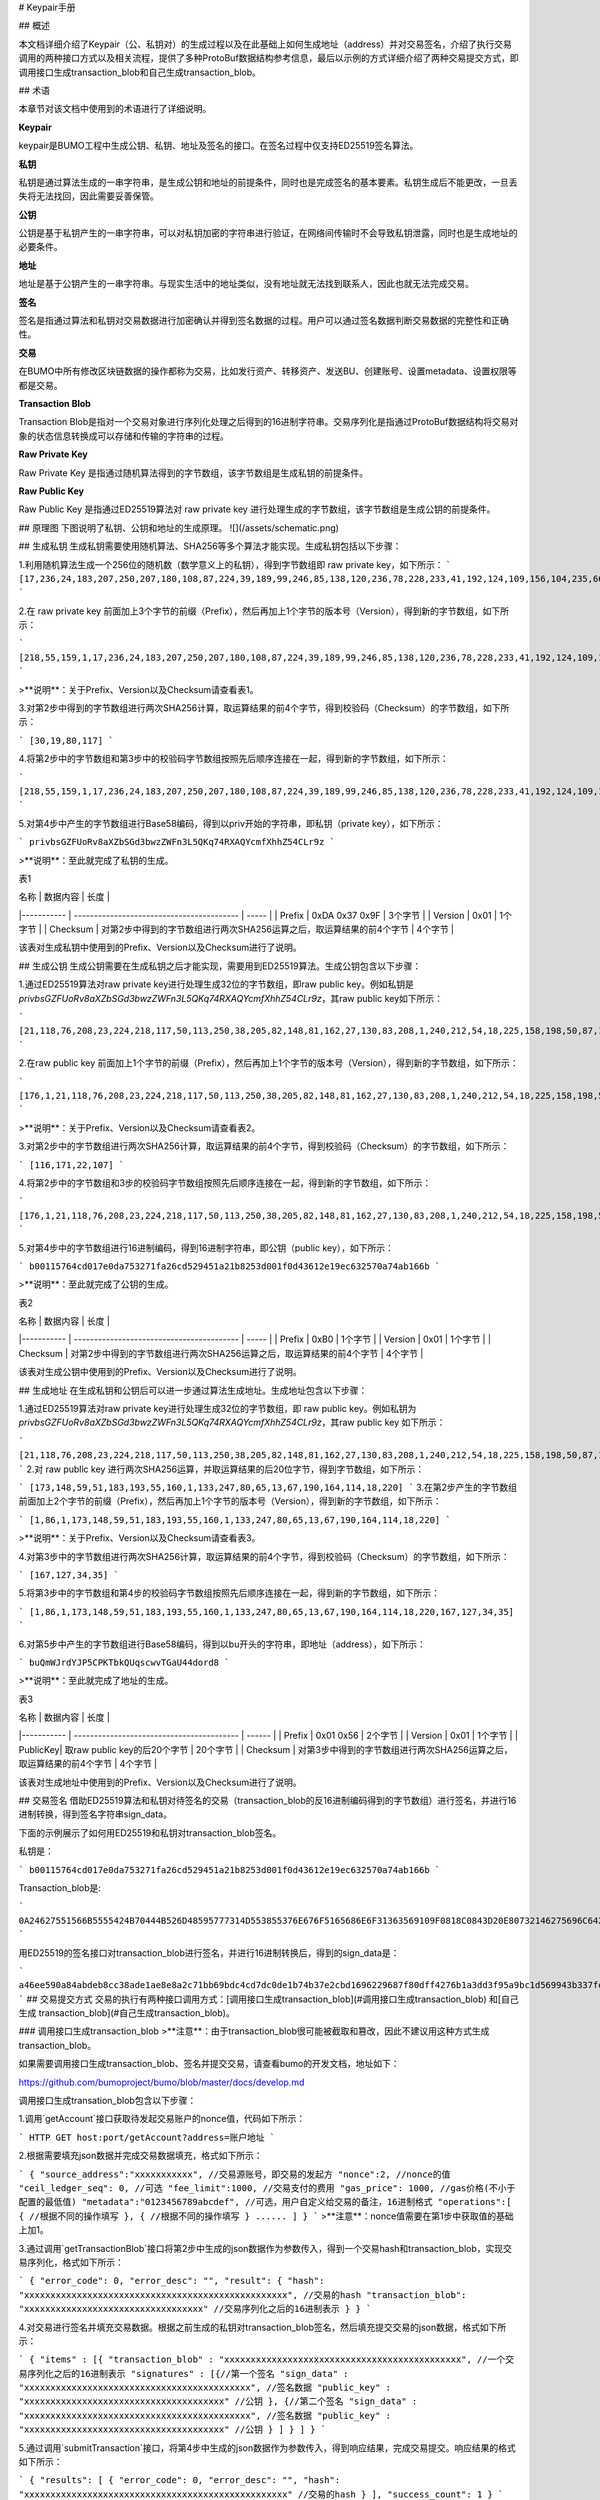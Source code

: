 # Keypair手册

## 概述

本文档详细介绍了Keypair（公、私钥对）的生成过程以及在此基础上如何生成地址（address）并对交易签名，介绍了执行交易调用的两种接口方式以及相关流程，提供了多种ProtoBuf数据结构参考信息，最后以示例的方式详细介绍了两种交易提交方式，即调用接口生成transaction_blob和自己生成transaction_blob。

## 术语

本章节对该文档中使用到的术语进行了详细说明。

**Keypair**

keypair是BUMO工程中生成公钥、私钥、地址及签名的接口。在签名过程中仅支持ED25519签名算法。

**私钥**

私钥是通过算法生成的一串字符串，是生成公钥和地址的前提条件，同时也是完成签名的基本要素。私钥生成后不能更改，一旦丢失将无法找回，因此需要妥善保管。

**公钥**

公钥是基于私钥产生的一串字符串，可以对私钥加密的字符串进行验证，在网络间传输时不会导致私钥泄露，同时也是生成地址的必要条件。

**地址**

地址是基于公钥产生的一串字符串。与现实生活中的地址类似，没有地址就无法找到联系人，因此也就无法完成交易。

**签名**

签名是指通过算法和私钥对交易数据进行加密确认并得到签名数据的过程。用户可以通过签名数据判断交易数据的完整性和正确性。

**交易**

在BUMO中所有修改区块链数据的操作都称为交易，比如发行资产、转移资产、发送BU、创建账号、设置metadata、设置权限等都是交易。

**Transaction Blob**

Transaction Blob是指对一个交易对象进行序列化处理之后得到的16进制字符串。交易序列化是指通过ProtoBuf数据结构将交易对象的状态信息转换成可以存储和传输的字符串的过程。

**Raw Private Key**

Raw Private Key 是指通过随机算法得到的字节数组，该字节数组是生成私钥的前提条件。

**Raw Public Key**

Raw Public Key 是指通过ED25519算法对 raw private key 进行处理生成的字节数组，该字节数组是生成公钥的前提条件。

## 原理图
下图说明了私钥、公钥和地址的生成原理。
![](/assets/schematic.png)

## 生成私钥
生成私钥需要使用随机算法、SHA256等多个算法才能实现。生成私钥包括以下步骤：

1.利用随机算法生成一个256位的随机数（数学意义上的私钥），得到字节数组即 raw private key，如下所示：
```
[17,236,24,183,207,250,207,180,108,87,224,39,189,99,246,85,138,120,236,78,228,233,41,192,124,109,156,104,235,66,194,24]
```

2.在 raw private key 前面加上3个字节的前缀（Prefix），然后再加上1个字节的版本号（Version），得到新的字节数组，如下所示：

```
[218,55,159,1,17,236,24,183,207,250,207,180,108,87,224,39,189,99,246,85,138,120,236,78,228,233,41,192,124,109,156,104,235,66,194,24]
```

>**说明**：关于Prefix、Version以及Checksum请查看表1。

3.对第2步中得到的字节数组进行两次SHA256计算，取运算结果的前4个字节，得到校验码（Checksum）的字节数组，如下所示：

```
[30,19,80,117]
```

4.将第2步中的字节数组和第3步中的校验码字节数组按照先后顺序连接在一起，得到新的字节数组，如下所示：

```
[218,55,159,1,17,236,24,183,207,250,207,180,108,87,224,39,189,99,246,85,138,120,236,78,228,233,41,192,124,109,156,104,235,66,194,24,30,19,80,117]
```

5.对第4步中产生的字节数组进行Base58编码，得到以priv开始的字符串，即私钥（private key），如下所示：

```
privbsGZFUoRv8aXZbSGd3bwzZWFn3L5QKq74RXAQYcmfXhhZ54CLr9z
```

>**说明**：至此就完成了私钥的生成。

表1

| 名称 | 数据内容 | 长度 |
|----------- | ----------------------------------------- | ----- |
| Prefix | 0xDA 0x37 0x9F | 3个字节 |
| Version | 0x01 | 1个字节 |
| Checksum | 对第2步中得到的字节数组进行两次SHA256运算之后，取运算结果的前4个字节 | 4个字节 |

该表对生成私钥中使用到的Prefix、Version以及Checksum进行了说明。

## 生成公钥
生成公钥需要在生成私钥之后才能实现，需要用到ED25519算法。生成公钥包含以下步骤：

1.通过ED25519算法对raw private key进行处理生成32位的字节数组，即raw public key。例如私钥是
`privbsGZFUoRv8aXZbSGd3bwzZWFn3L5QKq74RXAQYcmfXhhZ54CLr9z`，其raw public key如下所示：

```
[21,118,76,208,23,224,218,117,50,113,250,38,205,82,148,81,162,27,130,83,208,1,240,212,54,18,225,158,198,50,87,10]
```

2.在raw public key 前面加上1个字节的前缀（Prefix），然后再加上1个字节的版本号（Version），得到新的字节数组，如下所示：

```
[176,1,21,118,76,208,23,224,218,117,50,113,250,38,205,82,148,81,162,27,130,83,208,1,240,212,54,18,225,158,198,50,87,10]
```

>**说明**：关于Prefix、Version以及Checksum请查看表2。

3.对第2步中的字节数组进行两次SHA256计算，取运算结果的前4个字节，得到校验码（Checksum）的字节数组，如下所示：

```
[116,171,22,107]
```

4.将第2步中的字节数组和3步的校验码字节数组按照先后顺序连接在一起，得到新的字节数组，如下所示：

```
[176,1,21,118,76,208,23,224,218,117,50,113,250,38,205,82,148,81,162,27,130,83,208,1,240,212,54,18,225,158,198,50,87,10,116,171,22,107]
```

5.对第4步中的字节数组进行16进制编码，得到16进制字符串，即公钥（public key），如下所示：

```
b00115764cd017e0da753271fa26cd529451a21b8253d001f0d43612e19ec632570a74ab166b
```

>**说明**：至此就完成了公钥的生成。

表2

| 名称 | 数据内容 | 长度 |
|----------- | ----------------------------------------- | ----- |
| Prefix | 0xB0 | 1个字节 |
| Version | 0x01 | 1个字节 |
| Checksum | 对第2步中得到的字节数组进行两次SHA256运算之后，取运算结果的前4个字节 | 4个字节 |

该表对生成公钥中使用到的Prefix、Version以及Checksum进行了说明。

## 生成地址
在生成私钥和公钥后可以进一步通过算法生成地址。生成地址包含以下步骤：

1.通过ED25519算法对raw private key进行处理生成32位的字节数组，即 raw public key。例如私钥为 `privbsGZFUoRv8aXZbSGd3bwzZWFn3L5QKq74RXAQYcmfXhhZ54CLr9z`，其raw public key 如下所示：

```
[21,118,76,208,23,224,218,117,50,113,250,38,205,82,148,81,162,27,130,83,208,1,240,212,54,18,225,158,198,50,87,10]
```
2.对 raw public key 进行两次SHA256运算，并取运算结果的后20位字节，得到字节数组，如下所示：

```
[173,148,59,51,183,193,55,160,1,133,247,80,65,13,67,190,164,114,18,220]
```
3.在第2步产生的字节数组前面加上2个字节的前缀（Prefix），然后再加上1个字节的版本号（Version），得到新的字节数组，如下所示：

```
[1,86,1,173,148,59,51,183,193,55,160,1,133,247,80,65,13,67,190,164,114,18,220]
```

>**说明**：关于Prefix、Version以及Checksum请查看表3。

4.对第3步中的字节数组进行两次SHA256计算，取运算结果的前4个字节，得到校验码（Checksum）的字节数组，如下所示：

```
[167,127,34,35]
```

5.将第3步中的字节数组和第4步的校验码字节数组按照先后顺序连接在一起，得到新的字节数组，如下所示：

```
[1,86,1,173,148,59,51,183,193,55,160,1,133,247,80,65,13,67,190,164,114,18,220,167,127,34,35]
```

6.对第5步中产生的字节数组进行Base58编码，得到以bu开头的字符串，即地址（address），如下所示：

```
buQmWJrdYJP5CPKTbkQUqscwvTGaU44dord8
```

>**说明**：至此就完成了地址的生成。

表3

| 名称 | 数据内容 | 长度 |
|----------- | ----------------------------------------- | ------ |
| Prefix | 0x01 0x56 | 2个字节 |
| Version | 0x01 | 1个字节 |
| PublicKey| 取raw public key的后20个字节 | 20个字节 |
| Checksum | 对第3步中得到的字节数组进行两次SHA256运算之后，取运算结果的前4个字节 | 4个字节 |

该表对生成地址中使用到的Prefix、Version以及Checksum进行了说明。

## 交易签名
借助ED25519算法和私钥对待签名的交易（transaction_blob的反16进制编码得到的字节数组）进行签名，并进行16进制转换，得到签名字符串sign_data。

下面的示例展示了如何用ED25519和私钥对transaction_blob签名。

私钥是：

```
b00115764cd017e0da753271fa26cd529451a21b8253d001f0d43612e19ec632570a74ab166b
```

Transaction_blob是:

```
0A24627551566B5555424B70444B526D48595777314D553855376E676F5165686E6F31363569109F0818C0843D20E80732146275696C642073696D706C65206163636F756E743A5F08011224627551566B5555424B70444B526D48595777314D553855376E676F5165686E6F3136356922350A246275516E6936794752574D4D454376585850673854334B35615A557551456351523670691A0608011A02080128C7A3889BAB20
```

用ED25519的签名接口对transaction_blob进行签名，并进行16进制转换后，得到的sign_data是：

```
a46ee590a84abdeb8cc38ade1ae8e8a2c71bb69bdc4cd7dc0de1b74b37e2cbd1696229687f80dff4276b1a3dd3f95a9bc1d569943b337fe170317430f36d6401
```
## 交易提交方式
交易的执行有两种接口调用方式：[调用接口生成transaction_blob](#调用接口生成transaction_blob) 和[自己生成 transaction_blob](#自己生成transaction_blob)。

### 调用接口生成transaction_blob
>**注意**：由于transaction_blob很可能被截取和篡改，因此不建议用这种方式生成transaction_blob。

如果需要调用接口生成transaction_blob、签名并提交交易，请查看bumo的开发文档，地址如下：

https://github.com/bumoproject/bumo/blob/master/docs/develop.md

调用接口生成transation_blob包含以下步骤：

1.调用`getAccount`接口获取待发起交易账户的nonce值，代码如下所示：


```
HTTP GET host:port/getAccount?address=账户地址
```


2.根据需要填充json数据并完成交易数据填充，格式如下所示：


```
{
"source_address":"xxxxxxxxxxx", //交易源账号，即交易的发起方
"nonce":2, //nonce的值
"ceil_ledger_seq": 0, //可选
"fee_limit":1000, //交易支付的费用
"gas_price": 1000, //gas价格(不小于配置的最低值)
"metadata":"0123456789abcdef", //可选，用户自定义给交易的备注，16进制格式
"operations":[
{
//根据不同的操作填写
},
{
//根据不同的操作填写
}
......
]
}
```
>**注意**：nonce值需要在第1步中获取值的基础上加1。

3.通过调用`getTransactionBlob`接口将第2步中生成的json数据作为参数传入，得到一个交易hash和transaction_blob，实现交易序列化，格式如下所示：

```
{
"error_code": 0,
"error_desc": "",
"result": {
"hash": "xxxxxxxxxxxxxxxxxxxxxxxxxxxxxxxxxxxxxxxxxxxxxxxxxx", //交易的hash
"transaction_blob": "xxxxxxxxxxxxxxxxxxxxxxxxxxxxxxxxxx" //交易序列化之后的16进制表示
}
}
```

4.对交易进行签名并填充交易数据。根据之前生成的私钥对transaction_blob签名，然后填充提交交易的json数据，格式如下所示：

```
{
"items" : [{
"transaction_blob" : "xxxxxxxxxxxxxxxxxxxxxxxxxxxxxxxxxxxxxxxxxxxxx", //一个交易序列化之后的16进制表示
"signatures" : [{//第一个签名
"sign_data" : "xxxxxxxxxxxxxxxxxxxxxxxxxxxxxxxxxxxxxxxxxxx", //签名数据
"public_key" : "xxxxxxxxxxxxxxxxxxxxxxxxxxxxxxxxxxxxxx" //公钥
}, {//第二个签名
"sign_data" : "xxxxxxxxxxxxxxxxxxxxxxxxxxxxxxxxxxxxxxxxxxx", //签名数据
"public_key" : "xxxxxxxxxxxxxxxxxxxxxxxxxxxxxxxxxxxxxx" //公钥
}
]
}
]
}
```

5.通过调用`submitTransaction`接口，将第4步中生成的json数据作为参数传入，得到响应结果，完成交易提交。响应结果的格式如下所示：

```
{
"results": [
{
"error_code": 0,
"error_desc": "",
"hash": "xxxxxxxxxxxxxxxxxxxxxxxxxxxxxxxxxxxxxxxxxxxxxxxxxx" //交易的hash
}
],
"success_count": 1
}
```

### 自己生成transaction_blob
自己生成transaction_blob、签名，并提交交易，具体操作包括以下步骤：

1.通过调用`getAccount`接口获取待发起交易的账户的nonce值，如下所示：

```
HTTP GET host:port/getAccount?address=账户地址
```
2.填充protocol buffer的交易对象Transaction，并进行序列化操作，从而得到transaction_blob。具体的交易数据结构详情请看[ProtoBuf数据结构](#protobuf数据结构)。

3.签名交易，并填充交易数据。根据私钥生成公钥，并用私钥对transaction_blob签名，然后填充提交交易的json数据，格式如下：

```
{
"items" : [{
"transaction_blob" : "xxxxxxxxxxxxxxxxxxxxxxxxxxxxxxxxxxxxxxxxxxxxx", //一个交易序列化之后的16进制表示
"signatures" : [{//第一个签名
"sign_data" : "xxxxxxxxxxxxxxxxxxxxxxxxxxxxxxxxxxxxxxxxxxx", //签名数据
"public_key" : "xxxxxxxxxxxxxxxxxxxxxxxxxxxxxxxxxxxxxx" //公钥
}, {//第二个签名
"sign_data" : "xxxxxxxxxxxxxxxxxxxxxxxxxxxxxxxxxxxxxxxxxxx", //签名数据
"public_key" : "xxxxxxxxxxxxxxxxxxxxxxxxxxxxxxxxxxxxxx" //公钥
}
]
}
]
}
```
4.通过调用`submitTransaction`接口，将第3步生成的json数据作为参数传入，完成交易提交。响应结果格式如下：

```
{
"results": [
{
"error_code": 0,
"error_desc": "",
"hash": "xxxxxxxxxxxxxxxxxxxxxxxxxxxxxxxxxxxxxxxxxxxxxxxxxx" //交易的hash
}
],
"success_count": 1
}
```

## ProtoBuf数据结构

Protocol Buffers（ProtoBuf） 是一种轻便高效的结构化数据存储格式，可以用于结构化数据串行化，或者说序列化。它很适合做数据存储或 RPC 数据交换格式。可用于通讯协议、数据存储等领域的语言无关、平台无关、可扩展的序列化结构数据格式。目前提供了 C++、Java、Python 三种语言的 API。

要了解更多关于ProtoBuf的信息，请查看以下链接：

https://developers.google.com/protocol-buffers/docs/overview

接下来将介绍Protocol Buffer的数据结构详情，并提供针对脚本生成的各种语言的protocol buffer的文件和简单测试程序。

### 数据结构
下面介绍了交易中可能用到的各种ProtoBuf数据结构及其用途，供用户参考使用。

1.Transaction

该数据结构适用于完整的交易。

```
message Transaction {
enum Limit{
UNKNOWN = 0;
OPERATIONS = 1000;
};
string source_address = 1; // 交易发起账户地址
int64 nonce = 2; // 交易序列号
int64 fee_limit = 3; // 交易费用，默认1000Gas，单位是MO，1 BU = 10^8 MO
int64 gas_price = 4; // 交易打包费用，默认是1000，单位是MO，1 BU = 10^8 MO
int64 ceil_ledger_seq = 5; // 区块高度限制
bytes metadata = 6; // 交易备注
repeated Operation operations = 7; // 操作列表
}
```

2.Operation

该数据结构适用于交易中的操作。
```
message Operation {
enum Type {
UNKNOWN = 0;
CREATE_ACCOUNT = 1;
ISSUE_ASSET = 2;
PAY_ASSE = 3;
SET_METADATA = 4;
SET_SIGNER_WEIGHT = 5;
SET_THRESHOLD = 6;
PAY_COIN = 7;
LOG = 8;
SET_PRIVILEGE = 9;
};
Type type = 1; // 操作类型
string source_address = 2; // 操作源账户地址
bytes metadata = 3; // 操作备注
OperationCreateAccount create_account = 4; // 创建账户操作
OperationIssueAsset issue_asset = 5; // 发行资产操作
OperationPayAsset pay_asset = 6; // 转移资产操作
OperationSetMetadata set_metadata = 7; // 设置metadata
OperationSetSignerWeight set_signer_weight = 8; // 设置签名者权限
OperationSetThreshold	set_threshold = 9; // 设置交易门限
OperationPayCoin pay_coin = 10; // 转移coin
OperationLog log = 11; // 记录log
OperationSetPrivilege set_privilege = 12; // 设置权限
}
```

3.OperationCreateAccount

该数据结构用于创建账户。

```
message OperationCreateAccount{
string dest_address = 1; // 待创建的目标账户地址
Contract contract = 2; // 合约
AccountPrivilege priv = 3; // 权限
repeated KeyPair metadatas = 4; // 附加信息
int64	init_balance = 5; // 初始化余额
string init_input = 6; // 合约入参
}
```

4.Contract

该数据结构用于设置合约。

```
message Contract{
enum ContractType{
JAVASCRIPT = 0;
}
ContractType type = 1; // 合约类型
string payload = 2; // 合约代码
}
```

5.AccountPrivilege

该数据结构用于设置账户权限。

```
message AccountPrivilege {
int64 master_weight = 1; // 账户自身权重
repeated Signer signers = 2; // 签名者权重列表
AccountThreshold thresholds = 3; // 门限
}
```

6.Signer

该数据结构用于设置签名者权重。

```
message Signer {
enum Limit{
SIGNER_NONE = 0;
SIGNER = 100;
};
string address = 1; // 签名者账户地址
int64 weight = 2; // 签名者权重
}
```

7.AccountThreshold

该数据结构用于设置账户门限。

```
message AccountThreshold{
int64 tx_threshold = 1; // 交易门限
repeated OperationTypeThreshold type_thresholds = 2; // 指定操作的交易门限列表，未指定的操作的交易以tx_threshold为门限
}
```
8.OperationTypeThreshold

该数据结构用于指定类型的操作门限。

```
message OperationTypeThreshold{
Operation.Type type = 1; // 操作类型
int64 threshold = 2; // 该操作对应的门限
}
```

9.OperationIssueAsset

该数据结构用于发行资产。

```
message OperationIssueAsset{
string code = 1; // 待发行的资产编码
int64 amount = 2; // 待发行的资产数量
}
```

10.OperationPayAsset

该数据结构用于转移资产。

```
message OperationPayAsset {
string dest_address = 1; // 目标账户地址
Asset asset = 2; // 资产
string input = 3; // 合约入参
}
```

11.Asset

该数据结构适用于资产。

```
message Asset{
AssetKey	key = 1; // 资产标识
int64	amount = 2; // 资产数量
}
```

12.AssetKey

该数据结构用于标识资产唯一性。

```
message AssetKey{
string issuer = 1; // 资产发行账户地址
string code = 2; // 资产编码
int32 type = 3; // 资产类型（默认为0，表示不限制数量）
}
```

13.OperationSetMetadata

该数据结构用于设置Metadata。

```
message OperationSetMetadata{
string	key = 1; // 关键字，惟一
string value = 2; // 内容
int64 version = 3; // 版本控制，可不设置
bool delete_flag = 4; // 是否删除
}
```

14.OperationSetSignerWeight

该数据结构用于设置签名者权重。

```
message OperationSetSignerWeight{
int64 master_weight = 1; // 自身权重
repeated Signer signers = 2; // 签名者权重列表
}
```

15.OperationSetThreshold

该数据结构用于设置门限。

```
message OperationSetThreshold{
int64 tx_threshold = 1; // 交易门限
repeated OperationTypeThreshold type_thresholds = 2; // 指定操作的交易门限列表，未指定的操作的交易以tx_threshold为门限
}
```

16.OperationPayCoin

该数据结构用于发送coin。

```
message OperationPayCoin{
string dest_address = 1; // 目标账户地址
int64 amount = 2; // coin的数量
string input = 3; // 合约入参
}
```

17.OperationLog数据结构

该数据结构用于记录log信息。

```
message OperationLog{
string topic = 1; // 日志主题
repeated string datas = 2; // 日志内容
}
```

18.OperationSetPrivilege数据结构

该数据结构用于设置账户权限。

```
message OperationSetPrivilege{
string master_weight = 1; // 账户自身权重
repeated Signer signers = 2; // 签名者权重列表
string tx_threshold = 3; // 交易门限
repeated OperationTypeThreshold type_thresholds = 4; // 指定操作的交易门限列表，未指定的操作的交易以tx_threshold为门限
}

```

### 使用示例

本节中提供了proto脚本，以及cpp、java、javascript、pyton、object-c和php生成的proto源码的示例，详细信息请查看以下链接: 

https://github.com/bumoproject/bumo/tree/develop/src/proto

链接中的目录结构说明：

1. cpp: C++的源码
2. io: Java的源码
3. go: Go的源码及测试程序
4. js: Javascript的源码及测试程序
5. python: Python的源码及测试程序
6. ios: Object-c的源码及测试程序
7. php: PHP的源码及测试程序

## 交易提交示例
场景：账户A （`buQVkUUBKpDKRmHYWw1MU8U7ngoQehno165i`）创建账户B（通过Keypair中的[生成地址](#生成地址)来生成新账户地址）。

### 接口生成transaction_blob示例
通过接口生成transaction_blob包含以下步骤：

1.通过GET获取待发起交易账户的nonce值。

```
GET http://seed1.bumotest.io:26002/getAccount?address=buQsurH1M4rjLkfjzkxR9KXJ6jSu2r9xBNEw
```

得到的响应报文：

```
{
"error_code" : 0,
"result" : {
"address" : "buQsurH1M4rjLkfjzkxR9KXJ6jSu2r9xBNEw",
"assets" : [
{
"amount" : 1000000000,
"key" : {
"code" : "HNC",
"issuer" : "buQBjJD1BSJ7nzAbzdTenAhpFjmxRVEEtmxH"
}
}
],
"assets_hash" : "3bf279af496877a51303e91c36d42d64ba9d414de8c038719b842e6421a9dae0",
"balance" : 27034700,
"metadatas" : null,
"metadatas_hash" : "ad67d57ae19de8068dbcd47282146bd553fe9f684c57c8c114453863ee41abc3",
"nonce" : 5,
"priv" : {
"master_weight" : 1,
"thresholds" : [{
"tx_threshold" : 1
}
]
}
}
}
address: 当前查询的账户地址
assets: 账户资产列表
assets_hash: 资产列表hash
balance: 账户资产余额
metadata: 交易备注，必须是16进制
metadatas_hash: 交易备注hash
nonce: 转出方交易序列号，通过查询账户信息接口返回的nonce + 1
priv: 权限
master_weight: 当前账户权重
thresholds: 门限
tx_threshold: 交易默认门限
```

2.完成交易数据填充。

通过 Keypair 中的 [生成地址](#生成地址)生成的新账户B的地址是`buQoP2eRymAcUm3uvWgQ8RnjtrSnXBXfAzsV`，填充的json数据如下：

```
{
"source_address":"buQsurH1M4rjLkfjzkxR9KXJ6jSu2r9xBNEw",
"nonce":7,
"ceil_ledger_seq": 0,
"fee_limit":1000000,
"gas_price": 1000,
"metadata":"",
"operations":[
{
"type": 1,
"create_account": {
"dest_address": "buQoP2eRymAcUm3uvWgQ8RnjtrSnXBXfAzsV",
"init_balance": 10000000,
"priv": {
"master_weight": 1,
"thresholds": {
"tx_threshold": 1
}
}
}
}
]
}
```
>**注意**：这里的nonce值不是6，没有连续，因此该交易会超时，不会成功。

3.对交易数据进行序列化处理。

```
POST http://seed1.bumotest.io:26002/getTransactionBlob
```

请求报文:
4.1.2中填充的json数据
响应报文:

```
{
"error_code": 0,
"error_desc": "",
"result": {
"hash": "be4953bce94ecd5c5a19c7c4445d940c6a55fb56370f7f606e127776053b3b51",
"transaction_blob": "0a2462755173757248314d34726a4c6b666a7a6b7852394b584a366a537532723978424e4577100718c0843d20e8073a37080122330a246275516f50326552796d4163556d33757657675138526e6a7472536e58425866417a73561a0608011a0208012880ade204"
}
}
```

4.通过私钥对交易（transaction_blob）签名。


导入包:import io.bumo.encryption.key.PrivateKey;

私钥是:

```
privbvTuL1k8z27i9eyBrFDUvAVVCSxKeLtzjMMZEqimFwbNchnejS81
```
签名后的sign_data是：

```
9C86CE621A1C9368E93F332C55FDF423C087631B51E95381B80F81044714E3CE3DCF5E4634E5BE77B12ABD3C54554E834A30643ADA80D19A4A3C924D0B3FA601
```

5.完成交易数据填充。

```
{
"items" : [{
"transaction_blob" : "0a2462755173757248314d34726a4c6b666a7a6b7852394b584a366a537532723978424e4577100718c0843d20e8073a37080122330a246275516f50326552796d4163556d33757657675138526e6a7472536e58425866417a73561a0608011a0208012880ade204",                        
"signatures" : [{
"sign_data" : "9C86CE621A1C9368E93F332C55FDF423C087631B51E95381B80F81044714E3CE3DCF5E4634E5BE77B12ABD3C54554E834A30643ADA80D19A4A3C924D0B3FA601",
"public_key" : "b00179b4adb1d3188aa1b98d6977a837bd4afdbb4813ac65472074fe3a491979bf256ba63895"
}
]
}
]
}
```

6.通过POST提交交易。

```
POST http://seed1.bumotest.io/submitTransaction
```

得到如下的响应报文：

```
{
"results": [{
"error_code": 0,
"error_desc": "",
"hash": "be4953bce94ecd5c5a19c7c4445d940c6a55fb56370f7f606e127776053b3b51"
}
],
"success_count": 1
}
```
>**说明**：“success_count”:1表示提交成功。

### 自己生成transaction_blob示例
自己生成transaction_blob（以Java为例）包含以下步骤：

1.通过GET获取待发起交易账户的nonce值。

```
GET http://seed1.bumotest.io:26002/getAccount?address=buQsurH1M4rjLkfjzkxR9KXJ6jSu2r9xBNEw
```

得到的响应报文：

```
{
"error_code" : 0,
"result" : {
"address" : "buQsurH1M4rjLkfjzkxR9KXJ6jSu2r9xBNEw",
"assets" : [
{
"amount" : 1000000000,
"key" : {
"code" : "HNC",
"issuer" : "buQBjJD1BSJ7nzAbzdTenAhpFjmxRVEEtmxH"
}
}
],
"assets_hash" : "3bf279af496877a51303e91c36d42d64ba9d414de8c038719b842e6421a9dae0",
"balance" : 27034700,
"metadatas" : null,
"metadatas_hash" : "ad67d57ae19de8068dbcd47282146bd553fe9f684c57c8c114453863ee41abc3",
"nonce" : 5,
"priv" : {
"master_weight" : 1,
"thresholds" : [{
"tx_threshold" : 1
}
]
}
}
}
address: 当前查询的账户地址
assets: 账户资产列表
assets_hash: 资产列表hash
balance: 账户资产余额
metadata: 交易备注，必须是16进制
metadatas_hash: 交易备注hash
nonce: 转出方交易序列号，通过查询账户信息接口返回的nonce + 1
priv: 权限
master_weight: 当前账户权重
thresholds: 门限
tx_threshold: 交易默认门限
```

2.填充交易（Transaction）数据结构，并生成transaction_blob。

导入包:import io.bumo.sdk.core.extend.protobuf.Chain;


```
Chain.Transaction.Builder builder = Chain.Transaction.newBuilder();
builder.setSourceAddress("buQsurH1M4rjLkfjzkxR9KXJ6jSu2r9xBNEw");
builder.setNonce(7);
builder.setFeeLimit(1000 * 1000);
builder.setGasPrice(1000);
builder.setCeilLedgerSeq(0);
builder.setMetadata(ByteString.copyFromUtf8(""));
Chain.Operation.Builder operation = builder.addOperationsBuilder();
operation.setType(Chain.Operation.Type.CREATE_ACCOUNT);
Chain.OperationCreateAccount.Builder operationCreateAccount = Chain.OperationCreateAccount.newBuilder();
operationCreateAccount.setDestAddress("buQoP2eRymAcUm3uvWgQ8RnjtrSnXBXfAzsV");
operationCreateAccount.setInitBalance(10000000);
Chain.AccountPrivilege.Builder accountPrivilegeBuilder = Chain.AccountPrivilege.newBuilder();
accountPrivilegeBuilder.setMasterWeight(1);
Chain.AccountThreshold.Builder accountThresholdBuilder = Chain.AccountThreshold.newBuilder();
accountThresholdBuilder.setTxThreshold(1);
accountPrivilegeBuilder.setThresholds(accountThresholdBuilder);
operationCreateAccount.setPriv(accountPrivilegeBuilder);
operation.setCreateAccount(operationCreateAccount);
String transaction_blob = HexFormat.byteToHex(builder.build().toByteArray());
得到的transaction_blob是：
0a2462755173757248314d34726a4c6b666a7a6b7852394b584a366a537532723978424e4577100718c0843d20e8073a37080122330a246275516f50326552796d4163556d33757657675138526e6a7472536e58425866417a73561a0608011a0208012880ade204
```
>**注意**：这里的nonce值不是6，没有连续，因此该交易会超时，不会成功。

3.通过私钥对交易（transaction_blob）签名。

导入包:import io.bumo.encryption.key.PrivateKey;

私钥是：

```
privbvTuL1k8z27i9eyBrFDUvAVVCSxKeLtzjMMZEqimFwbNchnejS81
```
签名后的sign_data是：

```
9C86CE621A1C9368E93F332C55FDF423C087631B51E95381B80F81044714E3CE3DCF5E4634E5BE77B12ABD3C54554E834A30643ADA80D19A4A3C924D0B3FA601
```

4.完成交易数据填充。

```
{
"items" : [{
"transaction_blob" : "0a2462755173757248314d34726a4c6b666a7a6b7852394b584a366a537532723978424e4577100718c0843d20e8073a37080122330a246275516f50326552796d4163556d33757657675138526e6a7472536e58425866417a73561a0608011a0208012880ade204",                        
"signatures" : [{
"sign_data" : "9C86CE621A1C9368E93F332C55FDF423C087631B51E95381B80F81044714E3CE3DCF5E4634E5BE77B12ABD3C54554E834A30643ADA80D19A4A3C924D0B3FA601",
"public_key" : "b00179b4adb1d3188aa1b98d6977a837bd4afdbb4813ac65472074fe3a491979bf256ba63895"
}
]
}
]
}
```

5.通过POST提交交易。

```
POST http://seed1.bumotest.io/submitTransaction
```
得到的响应报文：

```
{
"results": [{
"error_code": 0,
"error_desc": "",
"hash": "be4953bce94ecd5c5a19c7c4445d940c6a55fb56370f7f606e127776053b3b51"
}
],
"success_count": 1
}
```
>**说明**："success_count":1表明交易提交成功。